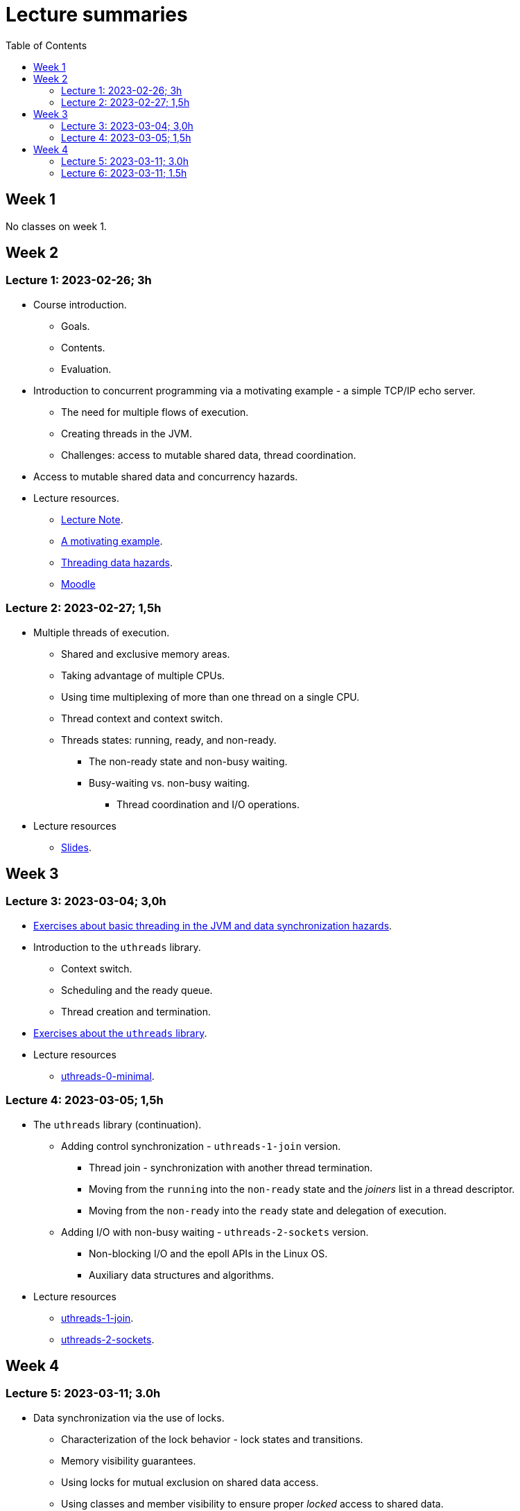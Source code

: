 = Lecture summaries
:toc: auto

== Week 1

No classes on week 1.

== Week 2

=== Lecture 1: 2023-02-26; 3h

* Course introduction.
** Goals.
** Contents.
** Evaluation.
* Introduction to concurrent programming via a motivating example - a simple TCP/IP echo server.
** The need for multiple flows of execution.
** Creating threads in the JVM.
** Challenges: access to mutable shared data, thread coordination.
* Access to mutable shared data and concurrency hazards.
* Lecture resources.
** link:lecture-notes/0-course-introduction.adoc[Lecture Note].
** link:lecture-notes/1-a-motivating-example.adoc[A motivating example].
** link:lecture-notes/2-threading-data-hazards.adoc[Threading data hazards].
** https://2324moodle.isel.pt/course/view.php?id=7916[Moodle]

=== Lecture 2: 2023-02-27; 1,5h

* Multiple threads of execution.
** Shared and exclusive memory areas.
** Taking advantage of multiple CPUs.
** Using time multiplexing of more than one thread on a single CPU.
** Thread context and context switch.
** Threads states: running, ready, and non-ready.
*** The non-ready state and non-busy waiting.
*** Busy-waiting vs. non-busy waiting.
**** Thread coordination and I/O operations.
* Lecture resources
** link:https://docs.google.com/presentation/d/e/2PACX-1vQq_qqpJRuEQh9iJOlmwgJcumuRpgOxWLpe_Pz9Ecsz565OA2bl9PitjC-EvyISraPNQGQGmFE4Yr7l/pub?start=false&loop=false&delayms=3000&slide=id.p21[Slides].

== Week 3

=== Lecture 3: 2023-03-04; 3,0h

* link:./exercises/0-intro.adoc[Exercises about basic threading in the JVM and data synchronization hazards].
* Introduction to the `uthreads` library.
** Context switch.
** Scheduling and the ready queue.
** Thread creation and termination.
* link:./exercises/1-uthreads.adoc[Exercises about the `uthreads` library].
* Lecture resources
** link:../native/uthreads-0-minimal[uthreads-0-minimal].

=== Lecture 4: 2023-03-05; 1,5h

* The `uthreads` library (continuation).
** Adding control synchronization - `uthreads-1-join` version.
*** Thread join - synchronization with another thread termination.
*** Moving from the `running` into the `non-ready` state and the _joiners_ list in a thread descriptor.
*** Moving from the `non-ready` into the `ready` state and delegation of execution.
** Adding I/O with non-busy waiting - `uthreads-2-sockets` version.
*** Non-blocking I/O and the epoll APIs in the Linux OS.
*** Auxiliary data structures and algorithms.
* Lecture resources
** link:../native/uthreads-1-join[uthreads-1-join].
** link:../native/uthreads-2-sockets[uthreads-2-sockets].

== Week 4

=== Lecture 5: 2023-03-11; 3.0h

* Data synchronization via the use of locks.
** Characterization of the lock behavior - lock states and transitions.
** Memory visibility guarantees.
** Using locks for mutual exclusion on shared data access.
** Using classes and member visibility to ensure proper _locked_ access to shared data.
* link:./exercises/2-data-synchronization.adoc[Exercises on data synchronization].
* Control synchronization and synchronizers.
* The _semaphore_ synchronizer and an example use-case.
* The _monitor_ synchronizer building block.
** Condition characterization
*** wait sets.
*** _await_ and _signal_ behavior.
*** Lock release and acquisition guarantees.
* Using monitors to implement a simple unary semaphore without timeouts or fairness.

=== Lecture 6: 2023-03-11; 1.5h

* Continuation of the previous lecture.
** Safety and liveliness properties of synchronizers.
* Thread interruption.
** Interaction between thread interruption and synchronizers.
** Withdrawal processing.
